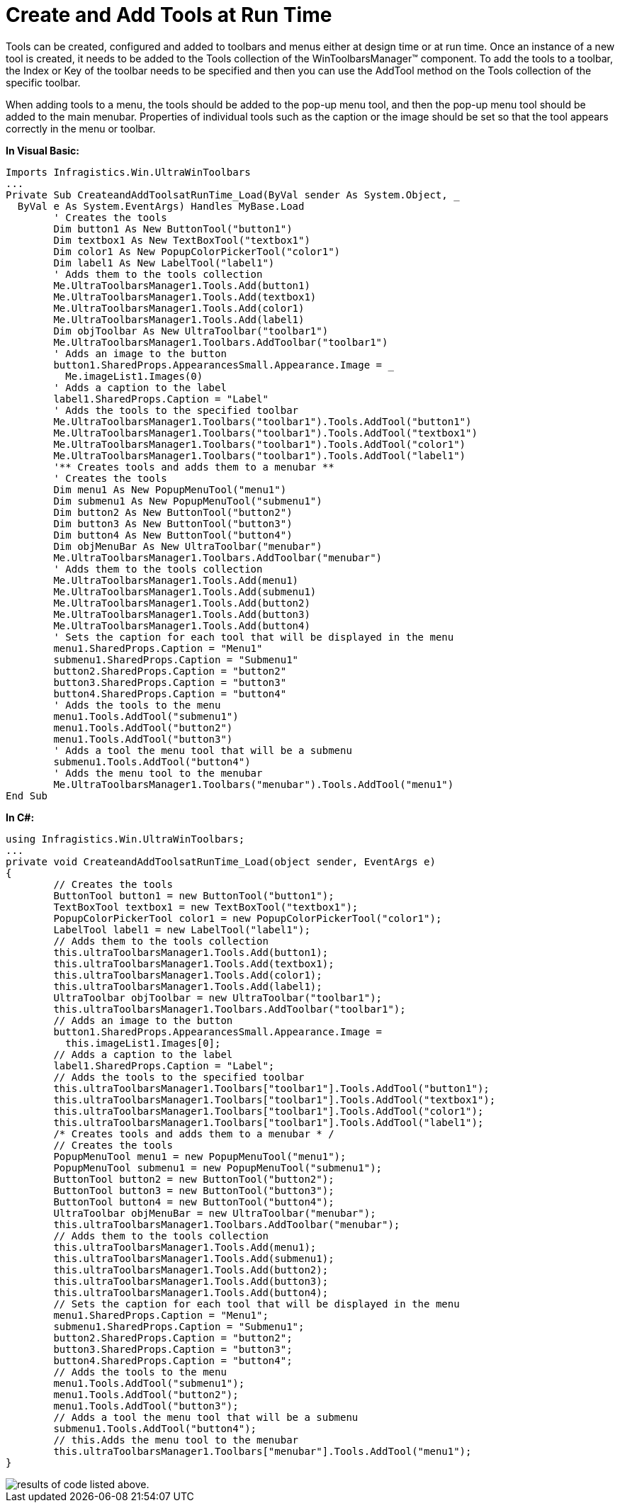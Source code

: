 ﻿////

|metadata|
{
    "name": "wintoolbarsmanager-create-and-add-tools-at-run-time",
    "controlName": ["WinToolbarsManager"],
    "tags": ["Layouts"],
    "guid": "{5FBFE2E8-1D40-4CB0-BEDD-99D55C003E39}",  
    "buildFlags": [],
    "createdOn": "2005-07-07T00:00:00Z"
}
|metadata|
////

= Create and Add Tools at Run Time

Tools can be created, configured and added to toolbars and menus either at design time or at run time. Once an instance of a new tool is created, it needs to be added to the Tools collection of the WinToolbarsManager™ component. To add the tools to a toolbar, the Index or Key of the toolbar needs to be specified and then you can use the AddTool method on the Tools collection of the specific toolbar.

When adding tools to a menu, the tools should be added to the pop-up menu tool, and then the pop-up menu tool should be added to the main menubar. Properties of individual tools such as the caption or the image should be set so that the tool appears correctly in the menu or toolbar.

*In Visual Basic:*

----
Imports Infragistics.Win.UltraWinToolbars
...
Private Sub CreateandAddToolsatRunTime_Load(ByVal sender As System.Object, _
  ByVal e As System.EventArgs) Handles MyBase.Load
	' Creates the tools 
	Dim button1 As New ButtonTool("button1")
	Dim textbox1 As New TextBoxTool("textbox1")
	Dim color1 As New PopupColorPickerTool("color1")
	Dim label1 As New LabelTool("label1")
	' Adds them to the tools collection 
	Me.UltraToolbarsManager1.Tools.Add(button1)
	Me.UltraToolbarsManager1.Tools.Add(textbox1)
	Me.UltraToolbarsManager1.Tools.Add(color1)
	Me.UltraToolbarsManager1.Tools.Add(label1)
	Dim objToolbar As New UltraToolbar("toolbar1")
	Me.UltraToolbarsManager1.Toolbars.AddToolbar("toolbar1")
	' Adds an image to the button
	button1.SharedProps.AppearancesSmall.Appearance.Image = _
	  Me.imageList1.Images(0)
	' Adds a caption to the label
	label1.SharedProps.Caption = "Label"
	' Adds the tools to the specified toolbar 
	Me.UltraToolbarsManager1.Toolbars("toolbar1").Tools.AddTool("button1")
	Me.UltraToolbarsManager1.Toolbars("toolbar1").Tools.AddTool("textbox1")
	Me.UltraToolbarsManager1.Toolbars("toolbar1").Tools.AddTool("color1")
	Me.UltraToolbarsManager1.Toolbars("toolbar1").Tools.AddTool("label1")
	'** Creates tools and adds them to a menubar ** 
	' Creates the tools 
	Dim menu1 As New PopupMenuTool("menu1")
	Dim submenu1 As New PopupMenuTool("submenu1")
	Dim button2 As New ButtonTool("button2")
	Dim button3 As New ButtonTool("button3")
	Dim button4 As New ButtonTool("button4")
	Dim objMenuBar As New UltraToolbar("menubar")
	Me.UltraToolbarsManager1.Toolbars.AddToolbar("menubar")
	' Adds them to the tools collection 
	Me.UltraToolbarsManager1.Tools.Add(menu1)
	Me.UltraToolbarsManager1.Tools.Add(submenu1)
	Me.UltraToolbarsManager1.Tools.Add(button2)
	Me.UltraToolbarsManager1.Tools.Add(button3)
	Me.UltraToolbarsManager1.Tools.Add(button4)
	' Sets the caption for each tool that will be displayed in the menu 
	menu1.SharedProps.Caption = "Menu1"
	submenu1.SharedProps.Caption = "Submenu1"
	button2.SharedProps.Caption = "button2"
	button3.SharedProps.Caption = "button3"
	button4.SharedProps.Caption = "button4"
	' Adds the tools to the menu 
	menu1.Tools.AddTool("submenu1")
	menu1.Tools.AddTool("button2")
	menu1.Tools.AddTool("button3")
	' Adds a tool the menu tool that will be a submenu 
	submenu1.Tools.AddTool("button4")
	' Adds the menu tool to the menubar 
	Me.UltraToolbarsManager1.Toolbars("menubar").Tools.AddTool("menu1")
End Sub
----

*In C#:*

----
using Infragistics.Win.UltraWinToolbars;
...
private void CreateandAddToolsatRunTime_Load(object sender, EventArgs e)
{	
	// Creates the tools 
	ButtonTool button1 = new ButtonTool("button1");
	TextBoxTool textbox1 = new TextBoxTool("textbox1");
	PopupColorPickerTool color1 = new PopupColorPickerTool("color1");
	LabelTool label1 = new LabelTool("label1");
	// Adds them to the tools collection 
	this.ultraToolbarsManager1.Tools.Add(button1);
	this.ultraToolbarsManager1.Tools.Add(textbox1);
	this.ultraToolbarsManager1.Tools.Add(color1);
	this.ultraToolbarsManager1.Tools.Add(label1);
	UltraToolbar objToolbar = new UltraToolbar("toolbar1");
	this.ultraToolbarsManager1.Toolbars.AddToolbar("toolbar1");
	// Adds an image to the button
	button1.SharedProps.AppearancesSmall.Appearance.Image = 
	  this.imageList1.Images[0];
	// Adds a caption to the label
	label1.SharedProps.Caption = "Label";
	// Adds the tools to the specified toolbar 
	this.ultraToolbarsManager1.Toolbars["toolbar1"].Tools.AddTool("button1");
	this.ultraToolbarsManager1.Toolbars["toolbar1"].Tools.AddTool("textbox1");
	this.ultraToolbarsManager1.Toolbars["toolbar1"].Tools.AddTool("color1");
	this.ultraToolbarsManager1.Toolbars["toolbar1"].Tools.AddTool("label1");
	/* Creates tools and adds them to a menubar * /
	// Creates the tools 
	PopupMenuTool menu1 = new PopupMenuTool("menu1");
	PopupMenuTool submenu1 = new PopupMenuTool("submenu1");
	ButtonTool button2 = new ButtonTool("button2");
	ButtonTool button3 = new ButtonTool("button3");
	ButtonTool button4 = new ButtonTool("button4");
	UltraToolbar objMenuBar = new UltraToolbar("menubar");
	this.ultraToolbarsManager1.Toolbars.AddToolbar("menubar");
	// Adds them to the tools collection 
	this.ultraToolbarsManager1.Tools.Add(menu1);
	this.ultraToolbarsManager1.Tools.Add(submenu1);
	this.ultraToolbarsManager1.Tools.Add(button2);
	this.ultraToolbarsManager1.Tools.Add(button3);
	this.ultraToolbarsManager1.Tools.Add(button4);
	// Sets the caption for each tool that will be displayed in the menu 
	menu1.SharedProps.Caption = "Menu1";
	submenu1.SharedProps.Caption = "Submenu1";
	button2.SharedProps.Caption = "button2";
	button3.SharedProps.Caption = "button3";
	button4.SharedProps.Caption = "button4";
	// Adds the tools to the menu 
	menu1.Tools.AddTool("submenu1");
	menu1.Tools.AddTool("button2");
	menu1.Tools.AddTool("button3");
	// Adds a tool the menu tool that will be a submenu 
	submenu1.Tools.AddTool("button4");
	// this.Adds the menu tool to the menubar 
	this.ultraToolbarsManager1.Toolbars["menubar"].Tools.AddTool("menu1");
}
----

image::images\WinToolbarsManager_Create_and_Add_Tools_at_Run_Time_01.png[results of code listed above.]